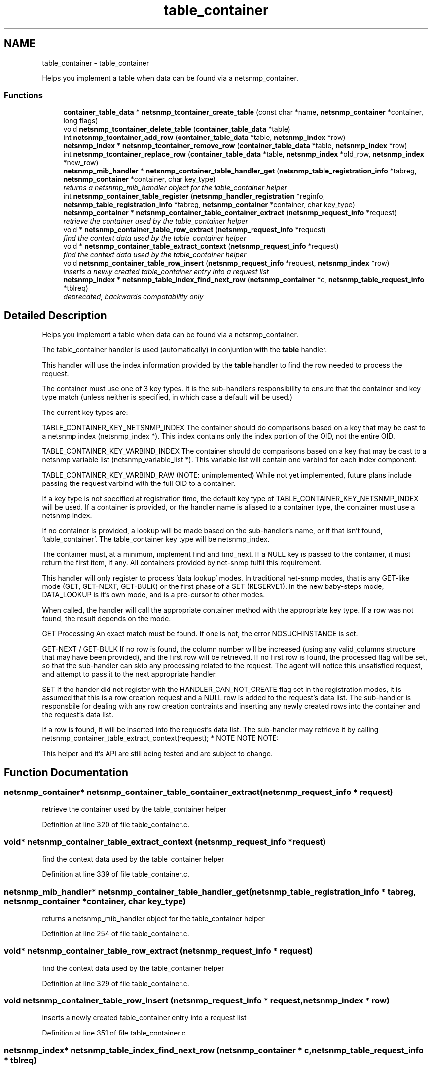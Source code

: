 .TH "table_container" 3 "Mon Jul 6 2015" "Version 5.4.3.pre1" "net-snmp" \" -*- nroff -*-
.ad l
.nh
.SH NAME
table_container \- table_container
.PP
Helps you implement a table when data can be found via a netsnmp_container\&.  

.SS "Functions"

.in +1c
.ti -1c
.RI "\fBcontainer_table_data\fP * \fBnetsnmp_tcontainer_create_table\fP (const char *name, \fBnetsnmp_container\fP *container, long flags)"
.br
.ti -1c
.RI "void \fBnetsnmp_tcontainer_delete_table\fP (\fBcontainer_table_data\fP *table)"
.br
.ti -1c
.RI "int \fBnetsnmp_tcontainer_add_row\fP (\fBcontainer_table_data\fP *table, \fBnetsnmp_index\fP *row)"
.br
.ti -1c
.RI "\fBnetsnmp_index\fP * \fBnetsnmp_tcontainer_remove_row\fP (\fBcontainer_table_data\fP *table, \fBnetsnmp_index\fP *row)"
.br
.ti -1c
.RI "int \fBnetsnmp_tcontainer_replace_row\fP (\fBcontainer_table_data\fP *table, \fBnetsnmp_index\fP *old_row, \fBnetsnmp_index\fP *new_row)"
.br
.ti -1c
.RI "\fBnetsnmp_mib_handler\fP * \fBnetsnmp_container_table_handler_get\fP (\fBnetsnmp_table_registration_info\fP *tabreg, \fBnetsnmp_container\fP *container, char key_type)"
.br
.RI "\fIreturns a netsnmp_mib_handler object for the table_container helper \fP"
.ti -1c
.RI "int \fBnetsnmp_container_table_register\fP (\fBnetsnmp_handler_registration\fP *reginfo, \fBnetsnmp_table_registration_info\fP *tabreg, \fBnetsnmp_container\fP *container, char key_type)"
.br
.ti -1c
.RI "\fBnetsnmp_container\fP * \fBnetsnmp_container_table_container_extract\fP (\fBnetsnmp_request_info\fP *request)"
.br
.RI "\fIretrieve the container used by the table_container helper \fP"
.ti -1c
.RI "void * \fBnetsnmp_container_table_row_extract\fP (\fBnetsnmp_request_info\fP *request)"
.br
.RI "\fIfind the context data used by the table_container helper \fP"
.ti -1c
.RI "void * \fBnetsnmp_container_table_extract_context\fP (\fBnetsnmp_request_info\fP *request)"
.br
.RI "\fIfind the context data used by the table_container helper \fP"
.ti -1c
.RI "void \fBnetsnmp_container_table_row_insert\fP (\fBnetsnmp_request_info\fP *request, \fBnetsnmp_index\fP *row)"
.br
.RI "\fIinserts a newly created table_container entry into a request list \fP"
.ti -1c
.RI "\fBnetsnmp_index\fP * \fBnetsnmp_table_index_find_next_row\fP (\fBnetsnmp_container\fP *c, \fBnetsnmp_table_request_info\fP *tblreq)"
.br
.RI "\fIdeprecated, backwards compatability only \fP"
.in -1c
.SH "Detailed Description"
.PP 
Helps you implement a table when data can be found via a netsnmp_container\&. 

The table_container handler is used (automatically) in conjuntion with the \fBtable\fP handler\&.
.PP
This handler will use the index information provided by the \fBtable\fP handler to find the row needed to process the request\&.
.PP
The container must use one of 3 key types\&. It is the sub-handler's responsibility to ensure that the container and key type match (unless neither is specified, in which case a default will be used\&.)
.PP
The current key types are:
.PP
TABLE_CONTAINER_KEY_NETSNMP_INDEX The container should do comparisons based on a key that may be cast to a netsnmp index (netsnmp_index *)\&. This index contains only the index portion of the OID, not the entire OID\&.
.PP
TABLE_CONTAINER_KEY_VARBIND_INDEX The container should do comparisons based on a key that may be cast to a netsnmp variable list (netsnmp_variable_list *)\&. This variable list will contain one varbind for each index component\&.
.PP
TABLE_CONTAINER_KEY_VARBIND_RAW (NOTE: unimplemented) While not yet implemented, future plans include passing the request varbind with the full OID to a container\&.
.PP
If a key type is not specified at registration time, the default key type of TABLE_CONTAINER_KEY_NETSNMP_INDEX will be used\&. If a container is provided, or the handler name is aliased to a container type, the container must use a netsnmp index\&.
.PP
If no container is provided, a lookup will be made based on the sub-handler's name, or if that isn't found, 'table_container'\&. The table_container key type will be netsnmp_index\&.
.PP
The container must, at a minimum, implement find and find_next\&. If a NULL key is passed to the container, it must return the first item, if any\&. All containers provided by net-snmp fulfil this requirement\&.
.PP
This handler will only register to process 'data lookup' modes\&. In traditional net-snmp modes, that is any GET-like mode (GET, GET-NEXT, GET-BULK) or the first phase of a SET (RESERVE1)\&. In the new baby-steps mode, DATA_LOOKUP is it's own mode, and is a pre-cursor to other modes\&.
.PP
When called, the handler will call the appropriate container method with the appropriate key type\&. If a row was not found, the result depends on the mode\&.
.PP
GET Processing An exact match must be found\&. If one is not, the error NOSUCHINSTANCE is set\&.
.PP
GET-NEXT / GET-BULK If no row is found, the column number will be increased (using any valid_columns structure that may have been provided), and the first row will be retrieved\&. If no first row is found, the processed flag will be set, so that the sub-handler can skip any processing related to the request\&. The agent will notice this unsatisfied request, and attempt to pass it to the next appropriate handler\&.
.PP
SET If the hander did not register with the HANDLER_CAN_NOT_CREATE flag set in the registration modes, it is assumed that this is a row creation request and a NULL row is added to the request's data list\&. The sub-handler is responsbile for dealing with any row creation contraints and inserting any newly created rows into the container and the request's data list\&.
.PP
If a row is found, it will be inserted into the request's data list\&. The sub-handler may retrieve it by calling netsnmp_container_table_extract_context(request); * NOTE NOTE NOTE:
.PP
This helper and it's API are still being tested and are subject to change\&. 
.SH "Function Documentation"
.PP 
.SS "\fBnetsnmp_container\fP* netsnmp_container_table_container_extract (\fBnetsnmp_request_info\fP * request)"

.PP
retrieve the container used by the table_container helper 
.PP
Definition at line 320 of file table_container\&.c\&.
.SS "void* netsnmp_container_table_extract_context (\fBnetsnmp_request_info\fP * request)"

.PP
find the context data used by the table_container helper 
.PP
Definition at line 339 of file table_container\&.c\&.
.SS "\fBnetsnmp_mib_handler\fP* netsnmp_container_table_handler_get (\fBnetsnmp_table_registration_info\fP * tabreg, \fBnetsnmp_container\fP * container, char key_type)"

.PP
returns a netsnmp_mib_handler object for the table_container helper 
.PP
Definition at line 254 of file table_container\&.c\&.
.SS "void* netsnmp_container_table_row_extract (\fBnetsnmp_request_info\fP * request)"

.PP
find the context data used by the table_container helper 
.PP
Definition at line 329 of file table_container\&.c\&.
.SS "void netsnmp_container_table_row_insert (\fBnetsnmp_request_info\fP * request, \fBnetsnmp_index\fP * row)"

.PP
inserts a newly created table_container entry into a request list 
.PP
Definition at line 351 of file table_container\&.c\&.
.SS "\fBnetsnmp_index\fP* netsnmp_table_index_find_next_row (\fBnetsnmp_container\fP * c, \fBnetsnmp_table_request_info\fP * tblreq)"

.PP
deprecated, backwards compatability only expected impact to remove: none
.IP "\(bu" 2
used between helpers, shouldn't have been used by end users
.PP
.PP
replacement: none
.IP "\(bu" 2
never should have been a public method in the first place 
.PP

.PP
Definition at line 721 of file table_container\&.c\&.
.SH "Author"
.PP 
Generated automatically by Doxygen for net-snmp from the source code\&.
